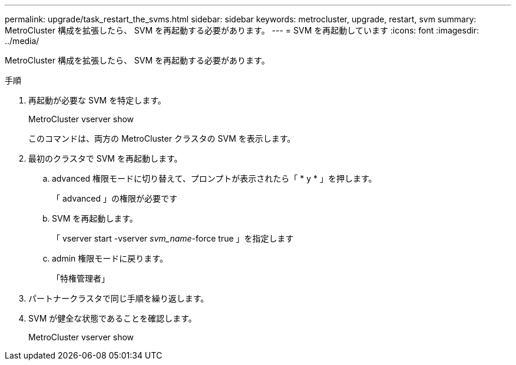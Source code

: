 ---
permalink: upgrade/task_restart_the_svms.html 
sidebar: sidebar 
keywords: metrocluster, upgrade, restart, svm 
summary: MetroCluster 構成を拡張したら、 SVM を再起動する必要があります。 
---
= SVM を再起動しています
:icons: font
:imagesdir: ../media/


[role="lead"]
MetroCluster 構成を拡張したら、 SVM を再起動する必要があります。

.手順
. 再起動が必要な SVM を特定します。
+
MetroCluster vserver show

+
このコマンドは、両方の MetroCluster クラスタの SVM を表示します。

. 最初のクラスタで SVM を再起動します。
+
.. advanced 権限モードに切り替えて、プロンプトが表示されたら「 * y * 」を押します。
+
「 advanced 」の権限が必要です

.. SVM を再起動します。
+
「 vserver start -vserver _svm_name_-force true 」を指定します

.. admin 権限モードに戻ります。
+
「特権管理者」



. パートナークラスタで同じ手順を繰り返します。
. SVM が健全な状態であることを確認します。
+
MetroCluster vserver show


